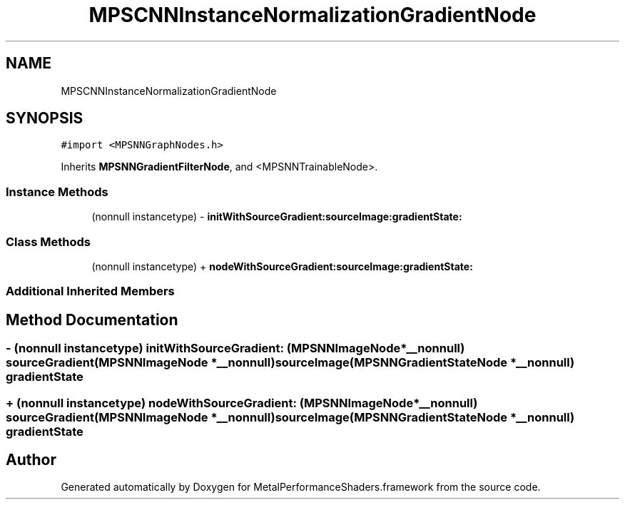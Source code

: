 .TH "MPSCNNInstanceNormalizationGradientNode" 3 "Thu Feb 8 2018" "Version MetalPerformanceShaders-100" "MetalPerformanceShaders.framework" \" -*- nroff -*-
.ad l
.nh
.SH NAME
MPSCNNInstanceNormalizationGradientNode
.SH SYNOPSIS
.br
.PP
.PP
\fC#import <MPSNNGraphNodes\&.h>\fP
.PP
Inherits \fBMPSNNGradientFilterNode\fP, and <MPSNNTrainableNode>\&.
.SS "Instance Methods"

.in +1c
.ti -1c
.RI "(nonnull instancetype) \- \fBinitWithSourceGradient:sourceImage:gradientState:\fP"
.br
.in -1c
.SS "Class Methods"

.in +1c
.ti -1c
.RI "(nonnull instancetype) + \fBnodeWithSourceGradient:sourceImage:gradientState:\fP"
.br
.in -1c
.SS "Additional Inherited Members"
.SH "Method Documentation"
.PP 
.SS "\- (nonnull instancetype) initWithSourceGradient: (\fBMPSNNImageNode\fP *__nonnull) sourceGradient(\fBMPSNNImageNode\fP *__nonnull) sourceImage(\fBMPSNNGradientStateNode\fP *__nonnull) gradientState"

.SS "+ (nonnull instancetype) nodeWithSourceGradient: (\fBMPSNNImageNode\fP *__nonnull) sourceGradient(\fBMPSNNImageNode\fP *__nonnull) sourceImage(\fBMPSNNGradientStateNode\fP *__nonnull) gradientState"


.SH "Author"
.PP 
Generated automatically by Doxygen for MetalPerformanceShaders\&.framework from the source code\&.
